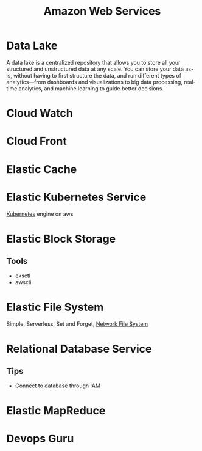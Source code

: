 :PROPERTIES:
:ID:       2f698290-ad78-4a45-a040-e88373275715
:ROAM_ALIASES: AWS
:END:
#+title: Amazon Web Services
#+filetags: :AWS:


* Data Lake
:PROPERTIES:
:ID:       ddaf38c6-58a4-4864-bb2f-1382f8dafa07
:END:
A data lake is a centralized repository that allows you to store all your structured and unstructured data at any scale. You can store your data as-is, without having to first structure the data, and run different types of analytics—from dashboards and visualizations to big data processing, real-time analytics, and machine learning to guide better decisions.
* Cloud Watch
:PROPERTIES:
:ID:       b8556198-370a-4d15-bce9-356e524c1aaa
:END:
* Cloud Front
:PROPERTIES:
:ID:       6f411516-0c22-42dd-85e3-a4b86bfff19d
:END:
* Elastic Cache
:PROPERTIES:
:ID:       8150d901-83f7-4eef-b5df-8caaed5b12cb
:END:
* Elastic Kubernetes Service
:PROPERTIES:
:ID:       00b878ca-8daf-430d-834c-3d9c98d3e381
:ROAM_ALIASES: EKS
:END:
[[id:328bc221-6334-4992-955e-ae62a33184a0][Kubernetes]] engine on aws
* Elastic Block Storage
:PROPERTIES:
:ID:       333590a6-0f8a-4050-89cb-5d01ee415c6f
:ROAM_ALIASES: EBS
:END:
** Tools
+ eksctl
+ awscli
* Elastic File System
:PROPERTIES:
:ID:       5db2372e-1555-43f9-afe2-632cbb999270
:END:
Simple, Serverless, Set and Forget, [[id:dd1b0ab9-530f-4f00-be64-28c0573db757][Network File System]]
* Relational Database Service
:PROPERTIES:
:ID:       b855a771-80cd-4c1b-a0c1-c2ba1ede0249
:ROAM_ALIASES: RDS
:END:

** Tips
+ Connect to database through IAM
* Elastic MapReduce
:PROPERTIES:
:ID:       1436a66b-4cac-432e-87bd-aae1e78ef57b
:ROAM_ALIASES: EMR
:END:

* Devops Guru
:PROPERTIES:
:ID:       3c838b64-15b8-4a05-ab2f-961fea07d2f8
:END:
